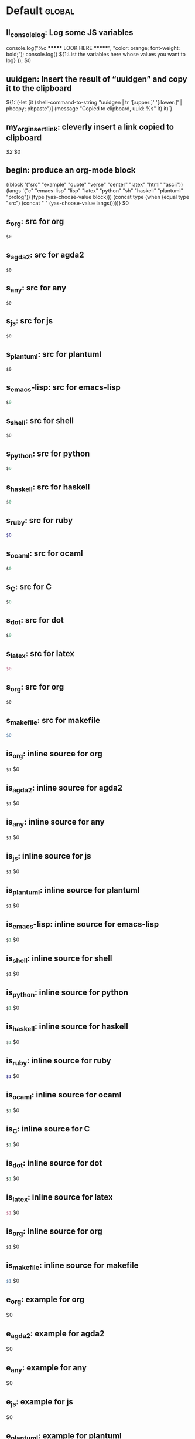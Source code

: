 #+Description: This is file is generated from my init.org; do not edit.

* Default                                           :global:

** ll_console_log: Log some JS variables

console.log("%c ******* LOOK HERE *******", "color: orange; font-weight: bold;");
console.log({ ${1:List the variables here whose values you want to log} });
$0

** uuidgen: Insert the result of “uuidgen” and copy it to the clipboard

${1:`(-let [it (shell-command-to-string "uuidgen | tr '[:upper:]' '[:lower:]' |
pbcopy; pbpaste")] (message "Copied to clipboard, uuid: %s" it) it)`}

** my_org_insert_link: cleverly insert a link copied to clipboard
 [[${1:`(clipboard-yank)`}][$2]] $0

** begin: produce an org-mode block
#+begin_${1:environment$(let*
    ((block '("src" "example" "quote" "verse" "center" "latex" "html" "ascii"))
     (langs '("c" "emacs-lisp" "lisp" "latex" "python" "sh" "haskell" "plantuml" "prolog"))
     (type (yas-choose-value block)))
     (concat type (when (equal type "src") (concat " " (yas-choose-value langs)))))}
 $0
#+end_${1:$(car (split-string yas-text))}

** s_org: src for org
#+begin_src org
$0
#+end_src

** s_agda2: src for agda2
#+begin_src agda2
$0
#+end_src

** s_any: src for any
#+begin_src any
$0
#+end_src

** s_js: src for js
#+begin_src js
$0
#+end_src

** s_plantuml: src for plantuml
#+begin_src plantuml
$0
#+end_src

** s_emacs-lisp: src for emacs-lisp
#+begin_src emacs-lisp
$0
#+end_src

** s_shell: src for shell
#+begin_src shell
$0
#+end_src

** s_python: src for python
#+begin_src python
$0
#+end_src

** s_haskell: src for haskell
#+begin_src haskell
$0
#+end_src

** s_ruby: src for ruby
#+begin_src ruby
$0
#+end_src

** s_ocaml: src for ocaml
#+begin_src ocaml
$0
#+end_src

** s_C: src for C
#+begin_src C
$0
#+end_src

** s_dot: src for dot
#+begin_src dot
$0
#+end_src

** s_latex: src for latex
#+begin_src latex
$0
#+end_src

** s_org: src for org
#+begin_src org
$0
#+end_src

** s_makefile: src for makefile
#+begin_src makefile
$0
#+end_src

** is_org: inline source for org
src_org[:exports code]{$1} $0
** is_agda2: inline source for agda2
src_agda2[:exports code]{$1} $0
** is_any: inline source for any
src_any[:exports code]{$1} $0
** is_js: inline source for js
src_js[:exports code]{$1} $0
** is_plantuml: inline source for plantuml
src_plantuml[:exports code]{$1} $0
** is_emacs-lisp: inline source for emacs-lisp
src_emacs-lisp[:exports code]{$1} $0
** is_shell: inline source for shell
src_shell[:exports code]{$1} $0
** is_python: inline source for python
src_python[:exports code]{$1} $0
** is_haskell: inline source for haskell
src_haskell[:exports code]{$1} $0
** is_ruby: inline source for ruby
src_ruby[:exports code]{$1} $0
** is_ocaml: inline source for ocaml
src_ocaml[:exports code]{$1} $0
** is_C: inline source for C
src_C[:exports code]{$1} $0
** is_dot: inline source for dot
src_dot[:exports code]{$1} $0
** is_latex: inline source for latex
src_latex[:exports code]{$1} $0
** is_org: inline source for org
src_org[:exports code]{$1} $0
** is_makefile: inline source for makefile
src_makefile[:exports code]{$1} $0
** e_org: example for org
#+begin_example org
$0
#+end_example

** e_agda2: example for agda2
#+begin_example agda2
$0
#+end_example

** e_any: example for any
#+begin_example any
$0
#+end_example

** e_js: example for js
#+begin_example js
$0
#+end_example

** e_plantuml: example for plantuml
#+begin_example plantuml
$0
#+end_example

** e_emacs-lisp: example for emacs-lisp
#+begin_example emacs-lisp
$0
#+end_example

** e_shell: example for shell
#+begin_example shell
$0
#+end_example

** e_python: example for python
#+begin_example python
$0
#+end_example

** e_haskell: example for haskell
#+begin_example haskell
$0
#+end_example

** e_ruby: example for ruby
#+begin_example ruby
$0
#+end_example

** e_ocaml: example for ocaml
#+begin_example ocaml
$0
#+end_example

** e_C: example for C
#+begin_example C
$0
#+end_example

** e_dot: example for dot
#+begin_example dot
$0
#+end_example

** e_latex: example for latex
#+begin_example latex
$0
#+end_example

** e_org: example for org
#+begin_example org
$0
#+end_example

** e_makefile: example for makefile
#+begin_example makefile
$0
#+end_example

** q_quote: quote
#+begin_quote
$0
#+end_quote

** v_verse: verse
#+begin_verse
$0
#+end_verse

** c_center: center
#+begin_center
$0
#+end_center

** ex_export: export
#+begin_export
$0
#+end_export

** p_parallel: parallel
#+begin_parallel
$0
#+columnbreak:

#+end_parallel

** d_details: details
#+begin_details ${1:title}
$0
#+end_details

** ed_edcomm: edcomm
#+begin_edcomm ${1:editor}
$0
#+end_edcomm

** doc_documentation: documentation
#+begin_documentation ${1: mandatory entry name}
$0
#+end_documentation

** def_latex-definitions: latex-definitions
#+begin_latex-definitions
$0
#+end_latex-definitions

** ll_make_a_link: insert a link template
${1:`(let* ((τ (read-string "Link type: "))
            (δ (read-string "Link Description: "))
            (⊤ (if (s-contains? ":" τ) τ (s-concat τ ":"))))
       (format "[[%s][%s]]" ⊤ δ))`} $0

** loop:  Elisp's for each loop
(dolist (${1:var} ${2:list-form})
        ${3:body})

** defun: Lisp functions
(cl-defun ${1:fun-name} (${2:arguments})
  "${3:documentation}"
  $0)

** cond: Elisp conditionals
(cond (${1:scenario₁} ${2:response₁})
      (${3:scenario₂} ${4:response₂}))

** fun: Function declaration with type signature

${1:fun-name} : ${2:arguments}
$1 ${3:args} = ?$0

** eqn_begin: Start a ≡-Reasoning block in Agda

begin
  ${1:complicated-side}
$0≡⟨ ${3:reason-for-the-equality} ⟩
 ${2:simpler-side}
∎

** eqn_step: Insert a step in a ≡-Reasoning block in Agda
≡⟨ ${2:reason-for-the-equality} ⟩
  ${1:new-expression}
$0

** reply_opinionated_pantomath: What to say to, e.g., an arrogant academic

Your certainty inspires me to continuing exploring, and I may arrive at your
point of view, but I'm going to need more evidence first.

** reply_em_dashes: Why use em dashes for parenthetical remarks?

According to the “Canadian Style Guide” (CSG):

   The em is an expansive, attention-seeking dash. It supplies much stronger
   emphasis than the comma, colon or semicolon it often replaces. Positioned
   around interrupting elements, em dashes have the opposite effect of
   parentheses—em dashes emphasize; parentheses minimize.

From “A Logical Approach to Discrete Math” (LADM), page ix:

   We place a space on one side of an em dash ---here are examples--- in
   order to help the reader determine whether the em dash begins or ends
   a parenthetical remark. In effect, we are creating two symbols from one.
   In longer sentences---and we do write long sentences from time to time---the
   lack of space can make it difficult to see the sentence structure---especially
   if the em dash is used too often in one sentence. Parenthetical remarks
   delimited by parentheses (like this one) have a space on one side of each
   parenthesis, so why not parenthetical remarks delimited by em dashes?

Interestingly, according to the CSG, there should be no space before or after an
em dash.  As such, it appears that the spacing is mostly stylistic; e.g., some
people surround em-s with spaces on both sides.  In particular, when em-s are
unmatched, I make no use of additional space ---indeed this form of one-sided
parentheses without a space is how LADM is written, as can be seen at the top of
page 3.

# [[file:init.org::*Emojis][Emojis:3]]
** f_Grinning_Face: 😀
😀
** fd_Grinning_Face: 😀 Often conveys general pleasure and good cheer or humor.
😀
** f_Grinning_Face_with_Big_Eyes: 😃
😃
** fd_Grinning_Face_with_Big_Eyes: 😃 Often conveys general happiness and good-natured amusement. Similar to 😀 Grinning Face but with taller, more excited eyes.
😃
** f_Grinning_Face_with_Smiling_Eyes: 😄
😄
** fd_Grinning_Face_with_Smiling_Eyes: 😄 Often conveys general happiness and good-natured amusement. Similar to 😀 Grinning Face and 😃 Grinning Face With Big Eyes, but with warmer, less excited eyes.
😄
** f_Beaming_Face_with_Smiling_Eyes: 😁
😁
** fd_Beaming_Face_with_Smiling_Eyes: 😁 Often expresses a radiant, gratified happiness. Tone varies, including warm, silly, amused, or proud.
😁
** f_Grinning_Squinting_Face: 😆
😆
** fd_Grinning_Squinting_Face: 😆 Often conveys excitement or hearty laughter. Similar to 😀 Grinning Face but with eyes that might say ‘Squee!’ or ‘Awesome!’ An emoji form of the >< or xD emoticons.
😆
** f_Grinning_Face_with_Sweat: 😅
😅
** fd_Grinning_Face_with_Sweat: 😅 Intended to depict nerves or discomfort but commonly used to express a close call, as if saying ‘Whew!’ and wiping sweat from the forehead.
😅
** f_Rolling_on_the_Floor_Laughing: 🤣
🤣
** fd_Rolling_on_the_Floor_Laughing: 🤣 Often conveys hysterical laughter more intense than 😂 Face With Tears of Joy.
🤣
** f_Face_with_Tears_of_Joy: 😂
😂
** fd_Face_with_Tears_of_Joy: 😂
😂
** f_Slightly_Smiling_Face: 🙂
🙂
** fd_Slightly_Smiling_Face: 🙂
🙂
** f_Upside-Down_Face: 🙃
🙃
** fd_Upside-Down_Face: 🙃
🙃
** f_Winking_Face: 😉
😉
** fd_Winking_Face: 😉
😉
** f_Smiling_Face_with_Smiling_Eyes: 😊
😊
** fd_Smiling_Face_with_Smiling_Eyes: 😊
😊
** f_Smiling_Face_with_Halo: 😇
😇
** fd_Smiling_Face_with_Halo: 😇
😇
** f_Smiling_Face_with_Hearts: 🥰
🥰
** fd_Smiling_Face_with_Hearts: 🥰
🥰
** f_Smiling_Face_with_Heart-Eyes: 😍
😍
** fd_Smiling_Face_with_Heart-Eyes: 😍
😍
** f_Star-Struck: 🤩
🤩
** fd_Star-Struck: 🤩
🤩
** f_Face_Blowing_a_Kiss: 😘
😘
** fd_Face_Blowing_a_Kiss: 😘
😘
** f_Kissing_Face: 😗
😗
** fd_Kissing_Face: 😗
😗
** f_Smiling_Face: ☺️
☺️
** fd_Smiling_Face: ☺️
☺️
** f_Kissing_Face_with_Closed_Eyes: 😚
😚
** fd_Kissing_Face_with_Closed_Eyes: 😚
😚
** f_Kissing_Face_with_Smiling_Eyes: 😙
😙
** fd_Kissing_Face_with_Smiling_Eyes: 😙
😙
** f_Smiling_Face_with_Tear: 🥲
🥲
** fd_Smiling_Face_with_Tear: 🥲
🥲
** f_Face_Savoring_Food: 😋
😋
** fd_Face_Savoring_Food: 😋
😋
** f_Face_with_Tongue: 😛
😛
** fd_Face_with_Tongue: 😛
😛
** f_Winking_Face_with_Tongue: 😜
😜
** fd_Winking_Face_with_Tongue: 😜
😜
** f_Zany_Face: 🤪
🤪
** fd_Zany_Face: 🤪
🤪
** f_Squinting_Face_with_Tongue: 😝
😝
** fd_Squinting_Face_with_Tongue: 😝
😝
** f_Money-Mouth_Face: 🤑
🤑
** fd_Money-Mouth_Face: 🤑
🤑
** f_Hugging_Face: 🤗
🤗
** fd_Hugging_Face: 🤗
🤗
** f_Face_with_Hand_Over_Mouth: 🤭
🤭
** fd_Face_with_Hand_Over_Mouth: 🤭
🤭
** f_Shushing_Face: 🤫
🤫
** fd_Shushing_Face: 🤫
🤫
** f_Thinking_Face: 🤔
🤔
** fd_Thinking_Face: 🤔
🤔
** f_Zipper-Mouth_Face: 🤐
🤐
** fd_Zipper-Mouth_Face: 🤐
🤐
** f_Face_with_Raised_Eyebrow: 🤨
🤨
** fd_Face_with_Raised_Eyebrow: 🤨
🤨
** f_Neutral_Face: 😐
😐
** fd_Neutral_Face: 😐
😐
** f_Expressionless_Face: 😑
😑
** fd_Expressionless_Face: 😑
😑
** f_Face_Without_Mouth: 😶
😶
** fd_Face_Without_Mouth: 😶
😶
** f_Smirking_Face: 😏
😏
** fd_Smirking_Face: 😏
😏
** f_Unamused_Face: 😒
😒
** fd_Unamused_Face: 😒
😒
** f_Face_with_Rolling_Eyes: 🙄
🙄
** fd_Face_with_Rolling_Eyes: 🙄
🙄
** f_Grimacing_Face: 😬
😬
** fd_Grimacing_Face: 😬
😬
** f_Lying_Face: 🤥
🤥
** fd_Lying_Face: 🤥
🤥
** f_Relieved_Face: 😌
😌
** fd_Relieved_Face: 😌
😌
** f_Pensive_Face: 😔
😔
** fd_Pensive_Face: 😔
😔
** f_Sleepy_Face: 😪
😪
** fd_Sleepy_Face: 😪
😪
** f_Drooling_Face: 🤤
🤤
** fd_Drooling_Face: 🤤
🤤
** f_Sleeping_Face: 😴
😴
** fd_Sleeping_Face: 😴
😴
** f_Face_with_Medical_Mask: 😷
😷
** fd_Face_with_Medical_Mask: 😷
😷
** f_Face_with_Thermometer: 🤒
🤒
** fd_Face_with_Thermometer: 🤒
🤒
** f_Face_with_Head-Bandage: 🤕
🤕
** fd_Face_with_Head-Bandage: 🤕
🤕
** f_Nauseated_Face: 🤢
🤢
** fd_Nauseated_Face: 🤢
🤢
** f_Face_Vomiting: 🤮
🤮
** fd_Face_Vomiting: 🤮
🤮
** f_Sneezing_Face: 🤧
🤧
** fd_Sneezing_Face: 🤧
🤧
** f_Hot_Face: 🥵
🥵
** fd_Hot_Face: 🥵
🥵
** f_Cold_Face: 🥶
🥶
** fd_Cold_Face: 🥶
🥶
** f_Woozy_Face: 🥴
🥴
** fd_Woozy_Face: 🥴
🥴
** f_Dizzy_Face: 😵
😵
** fd_Dizzy_Face: 😵
😵
** f_Exploding_Head: 🤯
🤯
** fd_Exploding_Head: 🤯
🤯
** f_Cowboy_Hat_Face: 🤠
🤠
** fd_Cowboy_Hat_Face: 🤠
🤠
** f_Partying_Face: 🥳
🥳
** fd_Partying_Face: 🥳
🥳
** f_Disguised_Face: 🥸
🥸
** fd_Disguised_Face: 🥸
🥸
** f_Smiling_Face_with_Sunglasses: 😎
😎
** fd_Smiling_Face_with_Sunglasses: 😎
😎
** f_Nerd_Face: 🤓
🤓
** fd_Nerd_Face: 🤓
🤓
** f_Face_with_Monocle: 🧐
🧐
** fd_Face_with_Monocle: 🧐
🧐
** f_Confused_Face: 😕
😕
** fd_Confused_Face: 😕
😕
** f_Worried_Face: 😟
😟
** fd_Worried_Face: 😟
😟
** f_Slightly_Frowning_Face: 🙁
🙁
** fd_Slightly_Frowning_Face: 🙁
🙁
** f_Frowning_Face: ☹️
☹️
** fd_Frowning_Face: ☹️
☹️
** f_Face_with_Open_Mouth: 😮
😮
** fd_Face_with_Open_Mouth: 😮
😮
** f_Hushed_Face: 😯
😯
** fd_Hushed_Face: 😯
😯
** f_Astonished_Face: 😲
😲
** fd_Astonished_Face: 😲
😲
** f_Flushed_Face: 😳
😳
** fd_Flushed_Face: 😳
😳
** f_Pleading_Face: 🥺
🥺
** fd_Pleading_Face: 🥺
🥺
** f_Frowning_Face_with_Open_Mouth: 😦
😦
** fd_Frowning_Face_with_Open_Mouth: 😦
😦
** f_Anguished_Face: 😧
😧
** fd_Anguished_Face: 😧
😧
** f_Fearful_Face: 😨
😨
** fd_Fearful_Face: 😨
😨
** f_Anxious_Face_with_Sweat: 😰
😰
** fd_Anxious_Face_with_Sweat: 😰
😰
** f_Sad_but_Relieved_Face: 😥
😥
** fd_Sad_but_Relieved_Face: 😥
😥
** f_Crying_Face: 😢
😢
** fd_Crying_Face: 😢
😢
** f_Loudly_Crying_Face: 😭
😭
** fd_Loudly_Crying_Face: 😭
😭
** f_Face_Screaming_in_Fear: 😱
😱
** fd_Face_Screaming_in_Fear: 😱
😱
** f_Confounded_Face: 😖
😖
** fd_Confounded_Face: 😖
😖
** f_Persevering_Face: 😣
😣
** fd_Persevering_Face: 😣
😣
** f_Disappointed_Face: 😞
😞
** fd_Disappointed_Face: 😞
😞
** f_Downcast_Face_with_Sweat: 😓
😓
** fd_Downcast_Face_with_Sweat: 😓
😓
** f_Weary_Face: 😩
😩
** fd_Weary_Face: 😩
😩
** f_Tired_Face: 😫
😫
** fd_Tired_Face: 😫
😫
** f_Yawning_Face: 🥱
🥱
** fd_Yawning_Face: 🥱
🥱
** f_Face_with_Steam_From_Nose: 😤
😤
** fd_Face_with_Steam_From_Nose: 😤
😤
** f_Pouting_Face: 😡
😡
** fd_Pouting_Face: 😡
😡
** f_Angry_Face: 😠
😠
** fd_Angry_Face: 😠
😠
** f_Face_with_Symbols_on_Mouth: 🤬
🤬
** fd_Face_with_Symbols_on_Mouth: 🤬
🤬
# Emojis:3 ends here

** my_name: User's name
`user-full-name`

** my_email: User's email address
`user-mail-address`

** my_github: User's Github repoistory link
https://github.com/alhassy/

** my_emacsdrepo: User's version controlled Emacs init file
https://github.com/alhassy/emacs.d

** my_blog: User's blog website
https://alhassy.github.io/

** my_webpage: User's organisation website
http://www.cas.mcmaster.ca/~alhassm/

** my_twitter: User's Twitter profile
https://twitter.com/musa314

** my_masters_thesis
A Mechanisation of Internal Galois Connections In Order Theory Formalised Without Meets
https://macsphere.mcmaster.ca/bitstream/11375/17276/2/thesis.pdf

** journal_guided: Introspection & Growth
I'm writing from ${1:location}.

Gut answer, today I feel ${2:scale}/10.
⇒ ${3:Few words or paragraphs to explain what's on your mind.}

${4: All things which cause us to groan or recoil are part of the tax of
life. These things you should never hope or seek to escape.  Life is a battle,
and to live is to fight.

⟨ Press TAB once you've read this mantra. ⟩
$(when yas-moving-away-p "")
}
`(progn
  (eww "https://www.dailyinspirationalquotes.in/")
  (sit-for 2) (when nil let eww load)
  (read-only-mode -1)
  (goto-line 52)
  (kill-line)
  (kill-buffer)
  (yank))`
${7:
Self Beliefs:
+ I am working on a healthier lifestyle, including a low-carb diet.

  - I’m also investing in a healthy, long-lasting relationship.

  ➩ These are what I want and are important to me. ⇦

+ I will not use any substances to avoid real issues in my life. I must own them.

+ Everything I’m searching for is already inside of me.

+ Progress is more important than perfection.

⟨ Press TAB once you've read these beliefs. ⟩
$(when yas-moving-away-p "")
}

*Three things I'm grateful for:*
1. ${8:??? … e.g., old relationship, something great yesterday, an opportunity I
   have today, something simple near me within sight}
2. ${9:??? … e.g., old relationship, something great yesterday, an opportunity I
   have today, something simple near me within sight}
3. ${10:??? … e.g., old relationship, something great yesterday, an opportunity I
   have today, something simple near me within sight}

*Three things that would make today great:*
1. ${11:???}
2. ${12:???}
3. ${13:???}

*What one thing is top of mind today?*
${14:???}

*What’s one opportunity I want to go after?*
${15:???}

*What’s one thing I’m really proud of OR I’m amazed and in awe of?*
${16:???}

$0
** contacts: Get the email of one of my personal contacts

${1:`(and (or (featurep 'my/contacts) (org-babel-load-file "~/Dropbox/contacts.org"))
(yas-choose-value (--map (format "%s <%s>" (getf it :name) (getf it :email))
my/contacts)))`} $0
